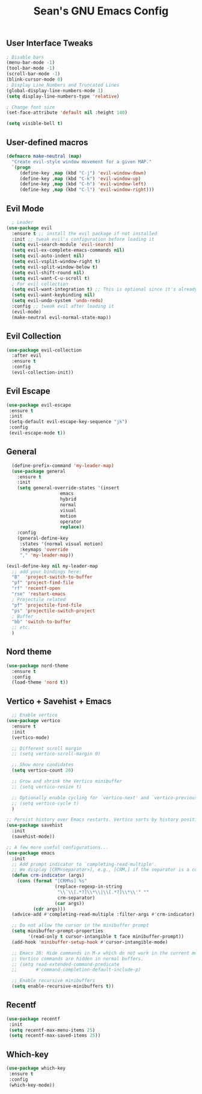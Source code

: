 #+TITLE: Sean's GNU Emacs Config

** User Interface Tweaks
#+begin_src emacs-lisp
  ; Disable bars
  (menu-bar-mode -1)
  (tool-bar-mode -1)
  (scroll-bar-mode -1)
  (blink-cursor-mode 0)
  ; Display Line Numbers and Truncated Lines
  (global-display-line-numbers-mode 1)
  (setq display-line-numbers-type 'relative)

  ; Change font size
  (set-face-attribute 'default nil :height 140)

  (setq visible-bell t)
#+end_src

** User-defined macros
#+begin_src emacs-lisp
(defmacro make-neutral (map)
  "Create evil-style window movement for a given MAP."
  `(progn
     (define-key ,map (kbd "C-j") 'evil-window-down)
     (define-key ,map (kbd "C-k") 'evil-window-up)
     (define-key ,map (kbd "C-h") 'evil-window-left)
     (define-key ,map (kbd "C-l") 'evil-window-right)))
#+end_src
** Evil Mode
#+begin_src emacs-lisp
  ; Leader
(use-package evil
  :ensure t ;; install the evil package if not installed
  :init ;; tweak evil's configuration before loading it
  (setq evil-search-module 'evil-search)
  (setq evil-ex-complete-emacs-commands nil)
  (setq evil-auto-indent nil)
  (setq evil-vsplit-window-right t)
  (setq evil-split-window-below t)
  (setq evil-shift-round nil)
  (setq evil-want-C-u-scroll t)
  ; For evil collection
  (setq evil-want-integration t) ;; This is optional since it's already set to t by default.
  (setq evil-want-keybinding nil)
  (setq evil-undo-system 'undo-redo)
  :config ;; tweak evil after loading it
  (evil-mode)
  (make-neutral evil-normal-state-map))
#+end_src

** Evil Collection
#+begin_src emacs-lisp
(use-package evil-collection
  :after evil
  :ensure t
  :config
  (evil-collection-init))
#+end_src

** Evil Escape
#+begin_src emacs-lisp
(use-package evil-escape
 :ensure t
 :init
 (setq-default evil-escape-key-sequence "jk")
 :config
 (evil-escape-mode t))
#+end_src

** General
#+begin_src emacs-lisp
  (define-prefix-command 'my-leader-map)
  (use-package general
    :ensure t
    :init
    (setq general-override-states '(insert
				    emacs
				    hybrid
				    normal
				    visual
				    motion
				    operator
				    replace))
    :config
    (general-define-key
     :states '(normal visual motion)
     :keymaps 'override
     "," 'my-leader-map))

(evil-define-key nil my-leader-map
  ;; add your bindings here:
  "B"  'project-switch-to-buffer
  "pf" 'project-find-file
  "rf" 'recentf-open
  "rse" 'restart-emacs
  ; Projectile related
  "pf" 'projectile-find-file
  "ps" 'projectile-switch-project
  ; Buffer
  "bb" 'switch-to-buffer
  ;; etc.
  )
#+end_src

** Nord theme
#+begin_src emacs-lisp
(use-package nord-theme
  :ensure t
  :config
  (load-theme 'nord t))
#+end_src

** Vertico + Savehist + Emacs
#+begin_src emacs-lisp
  ;; Enable vertico
(use-package vertico
  :ensure t
  :init
  (vertico-mode)

  ;; Different scroll margin
  ;; (setq vertico-scroll-margin 0)

  ;; Show more candidates
  (setq vertico-count 20)

  ;; Grow and shrink the Vertico minibuffer
  ;; (setq vertico-resize t)

  ;; Optionally enable cycling for `vertico-next' and `vertico-previous'.
  ;; (setq vertico-cycle t)
  )

;; Persist history over Emacs restarts. Vertico sorts by history position.
(use-package savehist
  :init
  (savehist-mode))

;; A few more useful configurations...
(use-package emacs
  :init
  ;; Add prompt indicator to `completing-read-multiple'.
  ;; We display [CRM<separator>], e.g., [CRM,] if the separator is a comma.
  (defun crm-indicator (args)
    (cons (format "[CRM%s] %s"
                  (replace-regexp-in-string
                   "\\`\\[.*?]\\*\\|\\[.*?]\\*\\'" ""
                   crm-separator)
                  (car args))
          (cdr args)))
  (advice-add #'completing-read-multiple :filter-args #'crm-indicator)

  ;; Do not allow the cursor in the minibuffer prompt
  (setq minibuffer-prompt-properties
        '(read-only t cursor-intangible t face minibuffer-prompt))
  (add-hook 'minibuffer-setup-hook #'cursor-intangible-mode)

  ;; Emacs 28: Hide commands in M-x which do not work in the current mode.
  ;; Vertico commands are hidden in normal buffers.
  ;; (setq read-extended-command-predicate
  ;;       #'command-completion-default-include-p)

  ;; Enable recursive minibuffers
  (setq enable-recursive-minibuffers t))
#+end_src

** Recentf
#+begin_src emacs-lisp
(use-package recentf
 :init
 (setq recentf-max-menu-items 25)
 (setq recentf-max-saved-items 25))
#+end_src

** Which-key
#+begin_src emacs-lisp
(use-package which-key
 :ensure t
 :config
 (which-key-mode))
#+end_src
